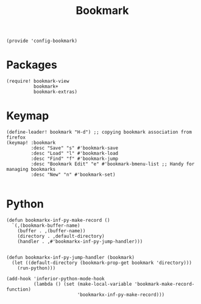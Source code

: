 #+TITLE: Bookmark
#+PROPERTY: header-args :tangle-relative 'dir :dir ${HOME}/.local/emacs/site-lisp
#+PROPERTY: header-args+ :tangle config-bookmark.el

#+begin_src elisp
(provide 'config-bookmark)
#+end_src

* Packages
#+begin_src elisp 
(require! bookmark-view
          bookmark+
          bookmark-extras)
#+end_src
* Keymap
#+begin_src elisp 
(define-leader! bookmark "H-d") ;; copying bookmark association from firefox
(keymap! :bookmark
         :desc "Save" "s" #'bookmark-save
         :desc "Load" "l" #'bookmark-load
         :desc "Find" "f" #'bookmark-jump
         :desc "Bookmark Edit" "e" #'bookmark-bmenu-list ;; Handy for managing bookmarks
         :desc "New" "n" #'bookmark-set)
         
#+end_src
* Python
#+begin_src elisp
(defun bookmarkx-inf-py-make-record ()
  `(,(bookmark-buffer-name)
    (buffer . ,(buffer-name))
    (directory . ,default-directory)
    (handler . ,#'bookmarkx-inf-py-jump-handler)))
  

(defun bookmarkx-inf-py-jump-handler (bookmark)
  (let ((default-directory (bookmark-prop-get bookmark 'directory)))
    (run-python)))

(add-hook 'inferior-python-mode-hook
          (lambda () (set (make-local-variable 'bookmark-make-record-function)
                          'bookmarkx-inf-py-make-record)))
#+end_src
